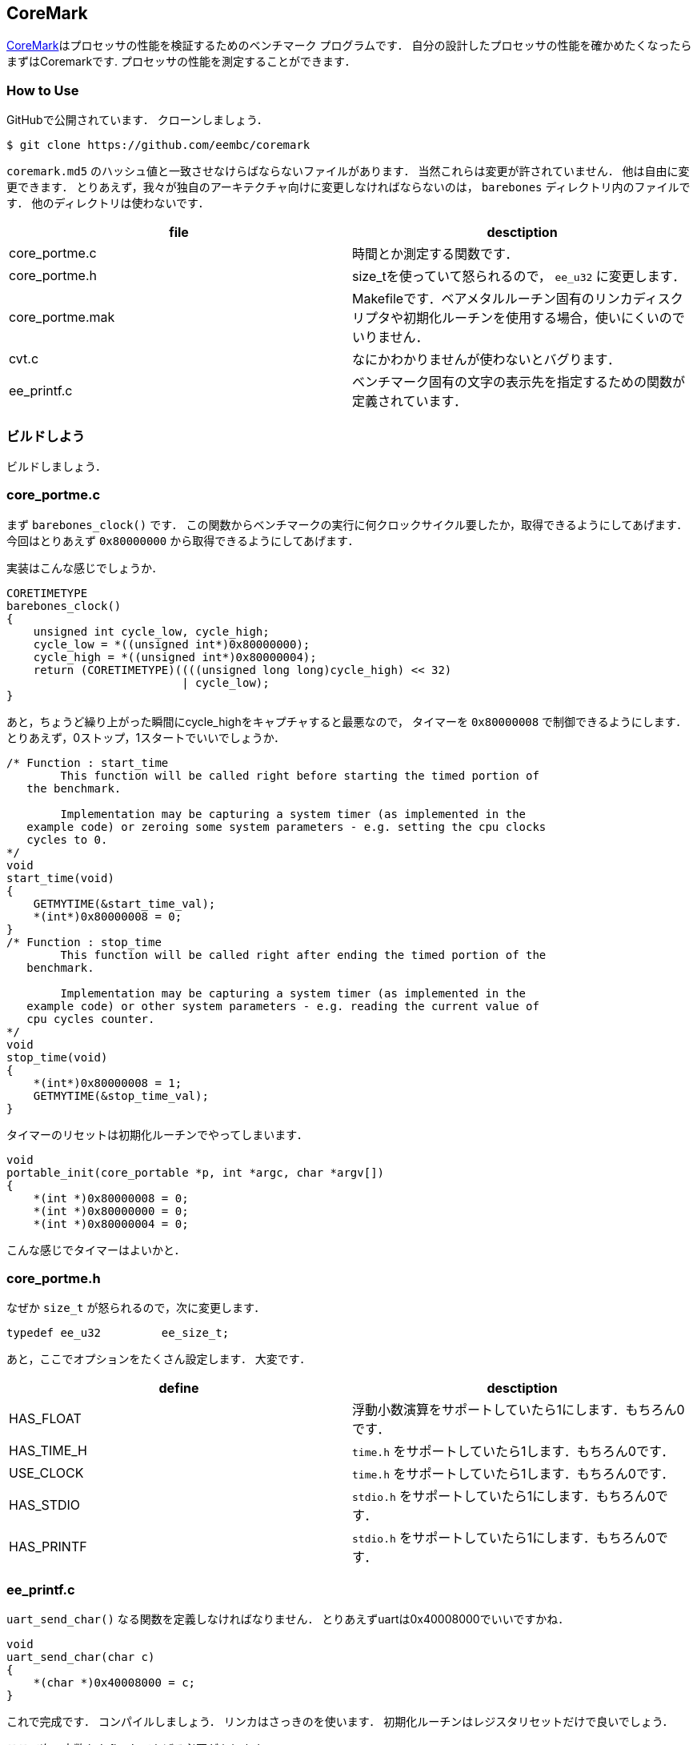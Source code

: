 == CoreMark
https://github.com/eembc/coremark[CoreMark]はプロセッサの性能を検証するためのベンチマーク
プログラムです．
自分の設計したプロセッサの性能を確かめたくなったらまずはCoremarkです.
プロセッサの性能を測定することができます．


=== How to Use
GitHubで公開されています．
クローンしましょう．

```
$ git clone https://github.com/eembc/coremark
```

`coremark.md5` のハッシュ値と一致させなけらばならないファイルがあります．
当然これらは変更が許されていません．
他は自由に変更できます．
とりあえず，我々が独自のアーキテクチャ向けに変更しなければならないのは，
`barebones` ディレクトリ内のファイルです．
他のディレクトリは使わないです．


[cols="2*", options="header"]
|===
|file
|desctiption

|core_portme.c
|時間とか測定する関数です．

|core_portme.h
|size_tを使っていて怒られるので， `ee_u32` に変更します．

|core_portme.mak
|Makefileです．ベアメタルルーチン固有のリンカディスクリプタや初期化ルーチンを使用する場合，使いにくいのでいりません．

|cvt.c
|なにかわかりませんが使わないとバグります．

|ee_printf.c
|ベンチマーク固有の文字の表示先を指定するための関数が定義されています．
|===

=== ビルドしよう
ビルドしましょう．

=== core_portme.c
まず `barebones_clock()` です．
この関数からベンチマークの実行に何クロックサイクル要したか，取得できるようにしてあげます．
今回はとりあえず `0x80000000` から取得できるようにしてあげます．

実装はこんな感じでしょうか．
```
CORETIMETYPE
barebones_clock()
{
    unsigned int cycle_low, cycle_high;
    cycle_low = *((unsigned int*)0x80000000);
    cycle_high = *((unsigned int*)0x80000004);
    return (CORETIMETYPE)((((unsigned long long)cycle_high) << 32) 
                          | cycle_low);
}
```

あと，ちょうど繰り上がった瞬間にcycle_highをキャプチャすると最悪なので，
タイマーを `0x80000008` で制御できるようにします．
とりあえず，0ストップ，1スタートでいいでしょうか．

```
/* Function : start_time
        This function will be called right before starting the timed portion of
   the benchmark.

        Implementation may be capturing a system timer (as implemented in the
   example code) or zeroing some system parameters - e.g. setting the cpu clocks
   cycles to 0.
*/
void
start_time(void)
{
    GETMYTIME(&start_time_val);
    *(int*)0x80000008 = 0;
}
/* Function : stop_time
        This function will be called right after ending the timed portion of the
   benchmark.

        Implementation may be capturing a system timer (as implemented in the
   example code) or other system parameters - e.g. reading the current value of
   cpu cycles counter.
*/
void
stop_time(void)
{
    *(int*)0x80000008 = 1;
    GETMYTIME(&stop_time_val);
}
```

タイマーのリセットは初期化ルーチンでやってしまいます．
```
void
portable_init(core_portable *p, int *argc, char *argv[])
{
    *(int *)0x80000008 = 0;
    *(int *)0x80000000 = 0;
    *(int *)0x80000004 = 0;
```
こんな感じでタイマーはよいかと．

=== core_portme.h
なぜか `size_t` が怒られるので，次に変更します．
```
typedef ee_u32         ee_size_t;
```

あと，ここでオプションをたくさん設定します．
大変です．
[cols="2*", options="header"]
|===
|define
|desctiption

|HAS_FLOAT
|浮動小数演算をサポートしていたら1にします．もちろん0です．

|HAS_TIME_H
|`time.h` をサポートしていたら1します．もちろん0です．

|USE_CLOCK
|`time.h` をサポートしていたら1します．もちろん0です．

|HAS_STDIO
|`stdio.h` をサポートしていたら1にします．もちろん0です．

|HAS_PRINTF
|`stdio.h` をサポートしていたら1にします．もちろん0です．
|===




=== ee_printf.c
`uart_send_char()` なる関数を定義しなければなりません．
とりあえずuartは0x40008000でいいですかね．
```
void
uart_send_char(char c)
{
    *(char *)0x40008000 = c;
}
```

これで完成です．
コンパイルしましょう．
リンカはさっきのを使います．
初期化ルーチンはレジスタリセットだけで良いでしょう．

ここで次の定数をdefineしてあげる必要があります．
[cols="2*", options="header"]
|===
|define
|desctiption

|FLAGS_STR
|どんなオプションでコンパイルしたのか，ベンチマークの結果に表示してくれます

|ITERATIONS
|何回カーネルを回すか指定します．10秒以上かかる回数にしないと怒られます．

|CLOCKS_PER_SEC
|1秒当たりのクロック数を教えてあげることで，実時間と対応が取れるようになります．
|===

以上を踏まえるとこんな感じです．
ここでは25MHzでプロセッサが動作すると仮定しています（ちゃんと確かめていません）．
最適化オプション使ってもOKです．
```
cmark:
	mkdir -p cmark
	riscv32-unknown-elf-gcc -O2 -static -nostartfiles -mcmodel=medany \
	-march=rv32i -mabi=ilp32 \
	-Tcoremark/link.ld -Icoremark -o cmark/coremark.elf \
	-DFLAGS_STR=\""-O2 -static -nostartfiles"\" \
	-DITERATIONS=1000 -DCLOCKS_PER_SEC=25000000 \
	coremark/*.c coremark/crt0.S
	riscv32-unknown-elf-objcopy -O verilog cmark/coremark.elf cmark/coremark.hex
	riscv32-unknown-elf-objdump -D cmark/coremark.elf > cmark/coremark.dump
```

実行するとこんな感じの出力が得られます．
```
2K performance run parameters for coremark.
CoreMark Size    : 666
Total ticks      : 720276619
Total time (secs): 28
Iterations/Sec   : 35
Iterations       : 1000
Compiler version : GCC15.1.0
Compiler flags   : -O2 -static -nostartfiles
Memory location  : STACK
seedcrc          : 0xe9f5
[0]crclist       : 0xe714
[0]crcmatrix     : 0x1fd7
[0]crcstate      : 0x8e3a
[0]crcfinal      : 0xd340
Correct operation validated. See README.md for run and reporting rules.
```

CoreMarkのスコアになるのは， `Iterations/Sec` です.
ここでは，35になっています．
めちゃくちゃ低いです．
普通に使うなら500は超えたいところです．
